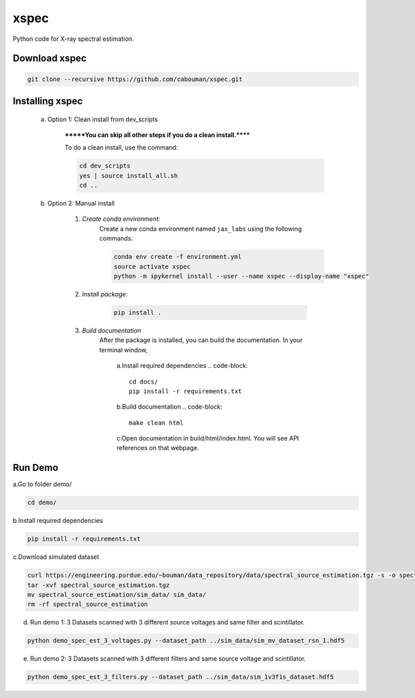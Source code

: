 xspec
=====

Python code for X-ray spectral estimation.

Download xspec
--------------

.. code-block::

	git clone --recursive https://github.com/cabouman/xspec.git


Installing xspec
----------------
    a. Option 1: Clean install from dev_scripts

        *******You can skip all other steps if you do a clean install.******

        To do a clean install, use the command:

        .. code-block::

            cd dev_scripts
            yes | source install_all.sh
            cd ..

    b. Option 2: Manual install

        1. *Create conda environment:*
            Create a new conda environment named ``jax_labs`` using the following commands:

            .. code-block::

                conda env create -f environment.yml
                source activate xspec
                python -m ipykernel install --user --name xspec --display-name "xspec"


        2. *Install package:*

            .. code-block::

                pip install .


	3. *Build documentation*
	    After the package is installed, you can build the documentation.
	    In your terminal window,

		a.Install required dependencies
		.. code-block::
			cd docs/
			pip install -r requirements.txt

		b.Build documentation
		.. code-block::
		
			make clean html

		c.Open documentation in build/html/index.html. You will see API references on that webpage.


Run Demo
--------

a.Go to folder demo/

.. code-block::

	cd demo/

b.Install required dependencies

.. code-block::

    pip install -r requirements.txt

c.Download simulated dataset

.. code-block::

    curl https://engineering.purdue.edu/~bouman/data_repository/data/spectral_source_estimation.tgz -s -o spectral_source_estimation.tgz
    tar -xvf spectral_source_estimation.tgz
    mv spectral_source_estimation/sim_data/ sim_data/
    rm -rf spectral_source_estimation

d. Run demo 1: 3 Datasets scanned with 3 different source voltages and same filter and scintillator.

.. code-block::

    python demo_spec_est_3_voltages.py --dataset_path ../sim_data/sim_mv_dataset_rsn_1.hdf5

e. Run demo 2: 3 Datasets scanned with 3 different filters and same source voltage and scintillator.

.. code-block::

	python demo_spec_est_3_filters.py --dataset_path ../sim_data/sim_1v3f1s_dataset.hdf5
